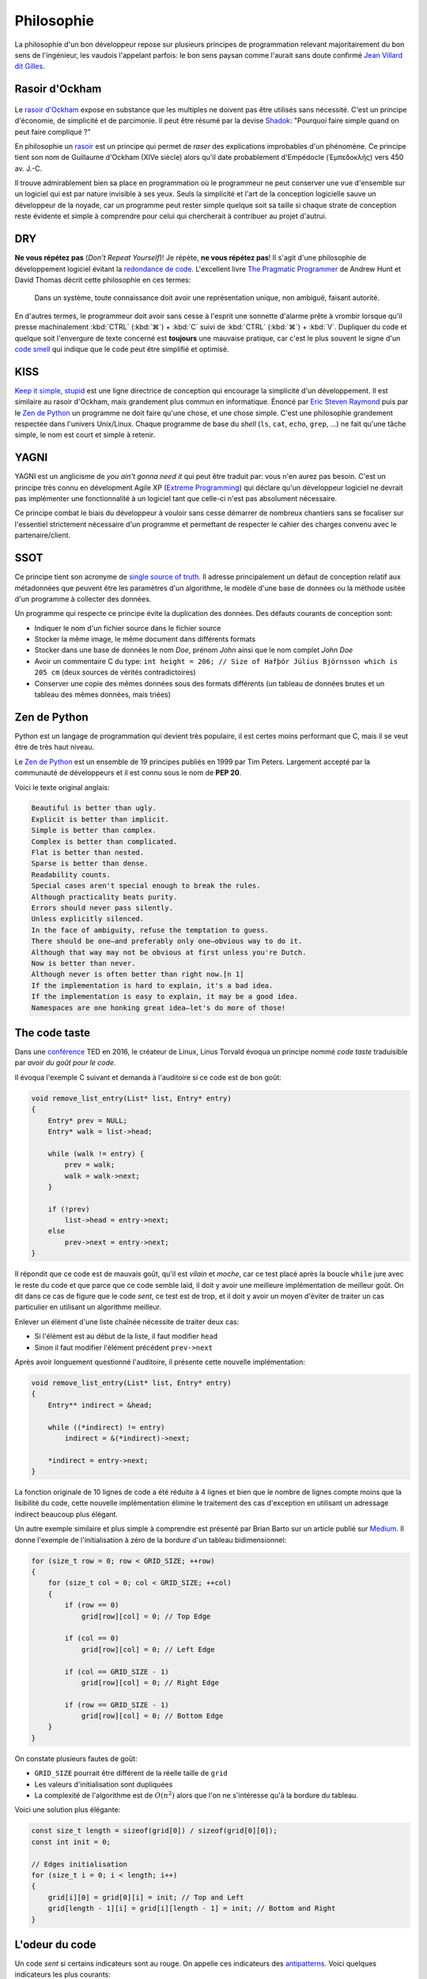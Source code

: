 ===========
Philosophie
===========

La philosophie d'un bon développeur repose sur plusieurs principes de programmation relevant majoritairement du bon sens de l'ingénieur, les vaudois l'appelant parfois: le bon sens paysan comme l'aurait sans doute confirmé `Jean Villard dit Gilles <https://fr.wikipedia.org/wiki/Jean_Villard>`__.

.. _ockham:

Rasoir d'Ockham
===============

.. figure:: ../assets/images/razor.*

Le `rasoir d'Ockham <https://fr.wikipedia.org/wiki/Rasoir_d%27Ockham>`__ expose en substance que les multiples ne doivent pas être utilisés sans nécessité. C'est un principe d'économie, de simplicité et de parcimonie. Il peut être résumé par la devise `Shadok <https://en.wikipedia.org/wiki/Les_Shadoks>`__: "Pourquoi faire simple quand on peut faire compliqué ?"

En philosophie un `rasoir <https://fr.wikipedia.org/wiki/Rasoir_(philosophie)>`__ est un principe qui permet de *raser* des explications improbables d'un phénomène. Ce principe tient son nom de Guillaume d'Ockham (XIVe siècle) alors qu'il date probablement d'Empédocle (Ἐμπεδοκλῆς) vers 450 av. J.-C.

Il trouve admirablement bien sa place en programmation où le programmeur ne peut conserver une vue d'ensemble sur un logiciel qui est par nature invisible à ses yeux. Seuls la simplicité et l'art de la conception logicielle sauve un développeur de la noyade, car un programme peut rester simple quelque soit sa taille si chaque strate de conception reste évidente et simple à comprendre pour celui qui chercherait à contribuer au projet d'autrui.

.. _dry:

DRY
===

**Ne vous répétez pas** (*Don't Repeat Yourself*)! Je répète, **ne vous répétez pas**! Il s'agit d'une philosophie de développement logiciel évitant la `redondance de code <https://fr.wikipedia.org/wiki/Duplication_de_code>`__. L'excellent livre `The Pragmatic Programmer <https://en.wikipedia.org/wiki/The_Pragmatic_Programmer>`__ de Andrew Hunt et David Thomas décrit cette philosophie en ces termes:

    Dans un système, toute connaissance doit avoir une représentation unique, non ambiguë, faisant autorité.

En d'autres termes, le programmeur doit avoir sans cesse à l'esprit une sonnette d'alarme prête à vrombir lorsque qu'il presse machinalement :kbd:`CTRL` (:kbd:`⌘`) + :kbd:`C` suivi de :kbd:`CTRL` (:kbd:`⌘`) + :kbd:`V`. Dupliquer du code et quelque soit l'envergure de texte concerné est **toujours** une mauvaise pratique, car c'est le plus souvent le signe d'un `code smell <https://fr.wikipedia.org/wiki/Code_smell>`__ qui indique que le code peut être simplifié et optimisé.

KISS
====

`Keep it simple, stupid <https://fr.wikipedia.org/wiki/Principe_KISS>`__ est une ligne directrice de conception qui encourage la simplicité d'un développement. Il est similaire au rasoir d'Ockham, mais grandement plus commun en informatique. Énoncé par `Eric Steven Raymond <https://fr.wikipedia.org/wiki/Eric_Raymond>`__ puis par le `Zen de Python <https://fr.wikipedia.org/wiki/Zen_de_Python>`__ un programme ne doit faire qu'une chose, et une chose simple. C'est une philosophie grandement respectée dans l'univers Unix/Linux. Chaque programme de base du *shell* (``ls``, ``cat``, ``echo``, ``grep``, ...) ne fait qu'une tâche simple, le nom est court et simple à retenir.

YAGNI
=====

YAGNI est un anglicisme de *you ain't gonna need it* qui peut être traduit par: vous n'en aurez pas besoin. C'est un principe très connu en dévelopment Agile XP (`Extreme Programming <https://fr.wikipedia.org/wiki/Extreme_programming>`__) qui déclare qu'un développeur logiciel ne devrait pas implémenter une fonctionnalité à un logiciel tant que celle-ci n'est pas absolument nécessaire.

Ce principe combat le biais du développeur à vouloir sans cesse démarrer de nombreux chantiers sans se focaliser sur l'essentiel strictement nécessaire d'un programme et permettant de respecter le cahier des charges convenu avec le partenaire/client.

SSOT
====

Ce principe tient son acronyme de `single source of truth <https://en.wikipedia.org/wiki/Single_source_of_truth>`__. Il adresse principalement un défaut de conception relatif aux métadonnées que peuvent être les paramètres d'un algorithme, le modèle d'une base de données ou la méthode usitée d'un programme à collecter des données.

Un programme qui respecte ce principe évite la duplication des données. Des défauts courants de conception sont:

- Indiquer le nom d'un fichier source dans le fichier source
- Stocker la même image, le même document dans différents formats
- Stocker dans une base de données le nom *Doe*, prénom *John* ainsi que le nom complet *John Doe*
- Avoir un commentaire C du type: ``int height = 206; // Size of Hafþór Júlíus Björnsson which is 205 cm`` (deux sources de vérités contradictoires)
- Conserver une copie des mêmes données sous des formats différents (un tableau de données brutes et un tableau des mêmes données, mais triées)

Zen de Python
=============

Python est un langage de programmation qui devient très populaire, il est certes moins performant que C, mais il se veut être de très haut niveau.

Le `Zen de Python <https://fr.wikipedia.org/wiki/Zen_de_Python>`__ est un ensemble de 19 principes publiés en 1999 par Tim Peters. Largement accepté par la communauté de développeurs et il est connu sous le nom de **PEP 20**.

Voici le texte original anglais:

.. code-block::

    Beautiful is better than ugly.
    Explicit is better than implicit.
    Simple is better than complex.
    Complex is better than complicated.
    Flat is better than nested.
    Sparse is better than dense.
    Readability counts.
    Special cases aren't special enough to break the rules.
    Although practicality beats purity.
    Errors should never pass silently.
    Unless explicitly silenced.
    In the face of ambiguity, refuse the temptation to guess.
    There should be one—and preferably only one—obvious way to do it.
    Although that way may not be obvious at first unless you're Dutch.
    Now is better than never.
    Although never is often better than right now.[n 1]
    If the implementation is hard to explain, it's a bad idea.
    If the implementation is easy to explain, it may be a good idea.
    Namespaces are one honking great idea—let's do more of those!

The code taste
==============

Dans une `conférence <https://www.ted.com/talks/linus_torvalds_the_mind_behind_linux>`__ TED en 2016, le créateur de Linux, Linus Torvald évoqua un principe nommé *code taste* traduisible par *avoir du goût pour le code*.


Il évoqua l'exemple C suivant et demanda à l'auditoire si ce code est de bon goût:

.. code-block:: c

    void remove_list_entry(List* list, Entry* entry)
    {
        Entry* prev = NULL;
        Entry* walk = list->head;

        while (walk != entry) {
            prev = walk;
            walk = walk->next;
        }

        if (!prev)
            list->head = entry->next;
        else
            prev->next = entry->next;
    }

Il répondit que ce code est de mauvais goût, qu'il est *vilain* et *moche*, car ce test placé après la boucle ``while`` jure avec le reste du code et que parce que ce code semble laid, il doit y avoir une meilleure implémentation de meilleur goût. On dit dans ce cas de figure que le code *sent*, ce test est de trop, et il doit y avoir un moyen d'éviter de traiter un cas particulier en utilisant un algorithme meilleur.

Enlever un élément d'une liste chaînée nécessite de traiter deux cas:

- Si l'élément est au début de la liste, il faut modifier ``head``
- Sinon il faut modifier l'élément précédent ``prev->next``

Après avoir longuement questionné l'auditoire, il présente cette nouvelle implémentation:

.. code-block:: c

    void remove_list_entry(List* list, Entry* entry)
    {
        Entry** indirect = &head;

        while ((*indirect) != entry)
            indirect = &(*indirect)->next;

        *indirect = entry->next;
    }

La fonction originale de 10 lignes de code a été réduite à 4 lignes et bien que le nombre de lignes compte moins que la lisibilité du code, cette nouvelle implémentation élimine le traitement des cas d'exception en utilisant un adressage indirect beaucoup plus élégant.

Un autre exemple similaire et plus simple à comprendre est présenté par Brian Barto sur un article publié sur `Medium <https://medium.com/@bartobri/applying-the-linus-tarvolds-good-taste-coding-requirement-99749f37684a>`__. Il donne l'exemple de l'initialisation à zéro de la bordure d'un tableau bidimensionnel:

.. code-block:: c

    for (size_t row = 0; row < GRID_SIZE; ++row)
    {
        for (size_t col = 0; col < GRID_SIZE; ++col)
        {
            if (row == 0)
                grid[row][col] = 0; // Top Edge

            if (col == 0)
                grid[row][col] = 0; // Left Edge

            if (col == GRID_SIZE - 1)
                grid[row][col] = 0; // Right Edge

            if (row == GRID_SIZE - 1)
                grid[row][col] = 0; // Bottom Edge
        }
    }

On constate plusieurs fautes de goût:

- ``GRID_SIZE`` pourrait être différent de la réelle taille de ``grid``
- Les valeurs d'initialisation sont dupliquées
- La complexité de l'algorithme est de :math:`O(n^2)` alors que l'on ne s'intéresse qu'à la bordure du tableau.

Voici une solution plus élégante:

.. code-block:: c

    const size_t length = sizeof(grid[0]) / sizeof(grid[0][0]);
    const int init = 0;

    // Edges initialisation
    for (size_t i = 0; i < length; i++)
    {
        grid[i][0] = grid[0][i] = init; // Top and Left
        grid[length - 1][i] = grid[i][length - 1] = init; // Bottom and Right
    }


.. _code_smell:

L'odeur du code
===============

Un code *sent* si certains indicateurs sont au rouge. On appelle ces indicateurs des `antipatterns <https://fr.wikipedia.org/wiki/Antipattern>`__. Voici quelques indicateurs les plus courants:

- Une fonction est plus longue qu'un écran de haut (~50 lignes)
- Un fichier est plus long que **1000 lignes**
- **Ligne Dieu**, une ligne beaucoup trop longue et *de facto* illisible
- Une fonction à plus de **trois** paramètres
    .. code-block:: c

        void make_coffee(int size, int mode, int mouture, int cup_size,
            bool with_milk, bool cow_milk, int number_of_sugars);

- **Copier coller**, du code est dupliqué
- Les commentaires expliquent le comment du code et non le pourquoi
    .. code-block:: c

        // Additionne une constante avec une autre pour ensuite l'utiliser
        double u = (a + cst);
        u /= 1.11123445143; // division par une constante inférieur à 2

- **Arbre de Noël**, plus de deux structures de contrôles sont impliquées
    .. code-block:: c

        if (a > 2) {
            if (b < 8) {
                if (c ==12) {
                    if (d == 0) {
                        exception(a, b, c, d);
                    }
                }
            }
        }

- Usage de ``goto``
    .. code-block:: c

        loop:
            i +=1;
            if (i > 100)
                goto end;
        happy:
            happy();
            if (j > 10):
                goto sad;
        sad:
            sad();
            if (k < 50):
                goto happy;
        end:

- Plusieurs variables avec des noms très similaires
    .. code-block:: c

        int advice = 11;
        int advise = 12;

- **Action à distance** par l'emploi immodéré de variables globales
- **Ancre de bateau**, un composant inutilisé, mais gardé dans le logiciel pour des raisons politiques (YAGNI)
- **Cyclomatisme aïgu**, quand trop de structures de contrôles sont nécessaires pour traiter un problème apparemment simple
- **Attente active**, un boucle qui ne contient qu'une instruction de test, attendant la condition
    .. code-block:: c

        while (true) {
            if (finished) break;
        }
- **Objet divin** quand un composant logiciel assure trop de fonctions essentielles (KISS)
- **Coulée de lave** lorsqu'un code immature est mis en production
- **Chirurgie au fusil de chasse** quand l'ajout d'une fonctionnalité logicielle demande des changements multiples et disparates dans le code (`Shotgun surgery <https://en.wikipedia.org/wiki/Shotgun_surgery>`__).